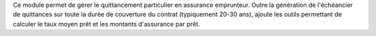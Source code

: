 Ce module permet de gérer le quittancement particulier en assurance
emprunteur. Outre la génération de l'échéancier de quittances sur toute la
durée de couverture du contrat (typiquement 20-30 ans), ajoute les outils
permettant de calculer le taux moyen prêt et les montants d'assurance par prêt.
